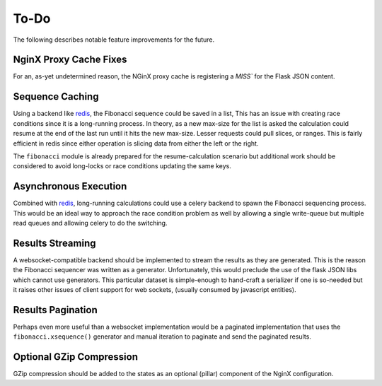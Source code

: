To-Do
=====

The following describes notable feature improvements for the future.

NginX Proxy Cache Fixes
-----------------------

For an, as-yet undetermined reason, the NGinX proxy cache is registering a
`MISS`` for the Flask JSON content.

Sequence Caching
----------------

Using a backend like `redis`_, the Fibonacci sequence could be saved in a list,
This has an issue with creating race conditions since it is a long-running
process. In theory, as a new max-size for the list is asked the calculation
could resume at the end of the last run until it hits the new max-size. Lesser
requests could pull slices, or ranges. This is fairly efficient in redis since
either operation is slicing data from either the left or the right.

The ``fibonacci`` module is already prepared for the resume-calculation scenario
but additional work should be considered to avoid long-locks or race conditions
updating the same keys.

Asynchronous Execution
----------------------

Combined with `redis`_, long-running calculations could use a celery backend
to spawn the Fibonacci sequencing process. This would be an ideal way to
approach the race condition problem as well by allowing a single write-queue
but multiple read queues and allowing celery to do the switching.

Results Streaming
-----------------

A websocket-compatible backend should be implemented to stream the results as
they are generated. This is the reason the Fibonacci sequencer was written as a
generator. Unfortunately, this would preclude the use of the flask JSON libs
which cannot use generators. This particular dataset is simple-enough to
hand-craft a serializer if one is so-needed but it raises other issues of
client support for web sockets, (usually consumed by javascript entities).

Results Pagination
------------------

Perhaps even more useful than a websocket implementation would be a paginated
implementation that uses the ``fibonacci.xsequence()`` generator and manual
iteration to paginate and send the paginated results.

Optional GZip Compression
-------------------------

GZip compression should be added to the states as an optional (pillar) component
of the NginX configuration.

.. _`redis`: http://redis.io/
